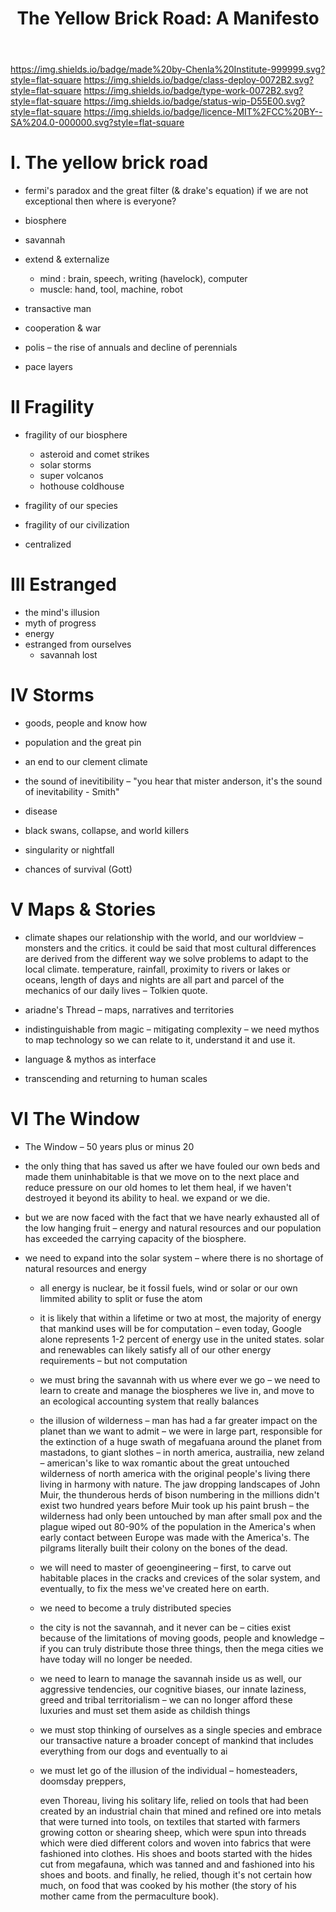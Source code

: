 #   -*- mode: org; fill-column: 60 -*-

#+TITLE: The Yellow Brick Road: A Manifesto
#+STARTUP: showall
#+TOC: headlines 4
#+PROPERTY: filename
:PROPERTIES:
:CUSTOM_ID: 
:Name:      /home/deerpig/proj/chenla/deploy/deploy-manifesto.org
:Created:   2017-08-24T18:30@Prek Leap (11.642600N-104.919210W)
:ID:        659c2b13-181c-4bab-8f7b-c23033fe6d95
:VER:       556846285.464337387
:GEO:       48P-491193-1287029-15
:BXID:      proj:CCH5-8007
:Class:     deply
:Type:      work
:Status:    wip
:Licence:   MIT/CC BY-SA 4.0
:END:

[[https://img.shields.io/badge/made%20by-Chenla%20Institute-999999.svg?style=flat-square]] 
[[https://img.shields.io/badge/class-deploy-0072B2.svg?style=flat-square]]
[[https://img.shields.io/badge/type-work-0072B2.svg?style=flat-square]]
[[https://img.shields.io/badge/status-wip-D55E00.svg?style=flat-square]]
[[https://img.shields.io/badge/licence-MIT%2FCC%20BY--SA%204.0-000000.svg?style=flat-square]]


* I.  The yellow brick road

 - fermi's paradox and the great filter (& drake's equation)
   if we are not exceptional then where is everyone?

 - biosphere
 - savannah
 - extend & externalize
   - mind  : brain, speech, writing (havelock), computer
   - muscle: hand, tool, machine, robot
 - transactive man
 - cooperation & war
 - polis -- the rise of annuals and decline of perennials
 - pace layers

* II  Fragility

 - fragility of our biosphere
   - asteroid and comet strikes
   - solar storms
   - super volcanos
   - hothouse coldhouse

 - fragility of our species

 - fragility of our civilization



 - centralized

* III Estranged

 - the mind's illusion
 - myth of progress
 - energy
 - estranged from ourselves
   - savannah lost
   
* IV  Storms

 - goods, people and know how
 - population and the great pin
 - an end to our clement climate

 - the sound of inevitibility -- "you hear that mister anderson, it's
   the sound of inevitability - Smith"

 - disease
 - black swans, collapse, and world killers 

 - singularity or nightfall 

 - chances of survival (Gott)

* V   Maps & Stories

 - climate shapes our relationship with the world, and our worldview
   -- monsters and the critics.  it could be said that most cultural
   differences are derived from the different way we solve problems to
   adapt to the local climate.  temperature, rainfall, proximity to
   rivers or lakes or oceans, length of days and nights are all part
   and parcel of the mechanics of our daily lives -- Tolkien quote.

 - ariadne's Thread -- maps, narratives and territories
 - indistinguishable from magic -- mitigating complexity -- we need
   mythos to map technology so we can relate to it, understand it and
   use it.
 - language & mythos as interface
 - transcending and returning to human scales

* VI  The Window

 - The Window -- 50 years plus or minus 20

 - the only thing that has saved us after we have fouled our own beds
   and made them uninhabitable is that we move on to the next place
   and reduce pressure on our old homes to let them heal, if we
   haven't destroyed it beyond its ability to heal.  we expand or we die.

 - but we are now faced with the fact that we have nearly exhausted
   all of the low hanging fruit -- energy and natural resources and
   our population has exceeded the carrying capacity of the biosphere.

 - we need to expand into the solar system -- where there is no
   shortage of natural resources and energy

    - all energy is nuclear, be it fossil fuels, wind or solar or our
      own limmited ability to split or fuse the atom

    - it is likely that within a lifetime or two at most, the majority
      of energy that mankind uses will be for computation -- even
      today, Google alone represents 1-2 percent of energy use in the
      united states.  solar and renewables can likely satisfy all of
      our other energy requirements -- but not computation

  - we must bring the savannah with us where ever we go -- we need to
    learn to create and manage the biospheres we live in, and move to
    an ecological accounting system that really balances

  - the illusion of wilderness -- man has had a far greater impact on
    the planet than we want to admit -- we were in large part,
    responsible for the extinction of a huge swath of megafuana around
    the planet from mastadons, to giant slothes -- in north america,
    austrailia, new zeland -- american's like to wax romantic about
    the great untouched wilderness of north america with the original
    people's living there living in harmony with nature.  The jaw
    dropping landscapes of John Muir, the thunderous herds of bison
    numbering in the millions didn't exist two hundred years before
    Muir took up his paint brush -- the wilderness had only been
    untouched by man after small pox and the plague wiped out 80-90%
    of the population in the America's when early contact between
    Europe was made with the America's.  The pilgrams literally built
    their colony on the bones of the dead.

  - we will need to master of geoengineering -- first, to carve out
    habitable places in the cracks and crevices of the solar system,
    and eventually, to fix the mess we've created here on earth.

  - we need to become a truly distributed species

  - the city is not the savannah, and it never can be -- cities exist
    because of the limitations of moving goods, people and knowledge
    -- if you can truly distribute those three things, then the mega
    cities we have today will no longer be needed.

  - we need to learn to manage the savannah inside us as well, our
    aggressive tendencies, our cognitive biases, our innate laziness,
    greed and tribal territorialism -- we can no longer afford these
    luxuries and must set them aside as childish things

  - we must stop thinking of ourselves as a single species and embrace
    our transactive nature a broader concept of mankind that includes
    everything from our dogs and eventually to ai

  - we must let go of the illusion of the individual -- homesteaders,
    doomsday preppers, 

    even Thoreau, living his solitary life, relied on tools that had
    been created by an industrial chain that mined and refined ore
    into metals that were turned into tools, on textiles that started
    with farmers growing cotton or shearing sheep, which were spun
    into threads which were died different colors and woven into
    fabrics that were fashioned into clothes.  His shoes and boots
    started with the hides cut from megafauna, which was tanned and
    and fashioned into his shoes and boots.  and finally, he relied,
    though it's not certain how much, on food that was cooked by his
    mother (the story of his mother came from the permaculture book).
